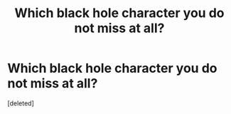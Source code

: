 #+TITLE: Which black hole character you do not miss at all?

* Which black hole character you do not miss at all?
:PROPERTIES:
:Score: 1
:DateUnix: 1602257798.0
:DateShort: 2020-Oct-09
:END:
[deleted]

